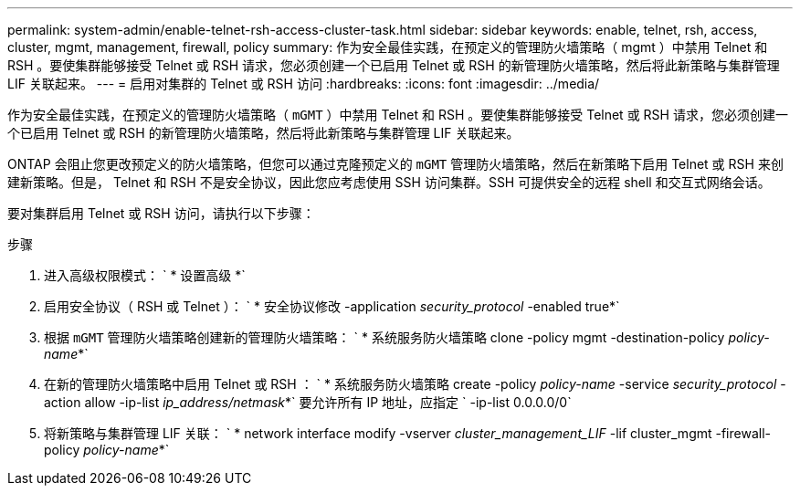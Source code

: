 ---
permalink: system-admin/enable-telnet-rsh-access-cluster-task.html 
sidebar: sidebar 
keywords: enable, telnet, rsh, access, cluster, mgmt, management, firewall, policy 
summary: 作为安全最佳实践，在预定义的管理防火墙策略（ mgmt ）中禁用 Telnet 和 RSH 。要使集群能够接受 Telnet 或 RSH 请求，您必须创建一个已启用 Telnet 或 RSH 的新管理防火墙策略，然后将此新策略与集群管理 LIF 关联起来。 
---
= 启用对集群的 Telnet 或 RSH 访问
:hardbreaks:
:icons: font
:imagesdir: ../media/


[role="lead"]
作为安全最佳实践，在预定义的管理防火墙策略（ `mGMT` ）中禁用 Telnet 和 RSH 。要使集群能够接受 Telnet 或 RSH 请求，您必须创建一个已启用 Telnet 或 RSH 的新管理防火墙策略，然后将此新策略与集群管理 LIF 关联起来。

ONTAP 会阻止您更改预定义的防火墙策略，但您可以通过克隆预定义的 `mGMT` 管理防火墙策略，然后在新策略下启用 Telnet 或 RSH 来创建新策略。但是， Telnet 和 RSH 不是安全协议，因此您应考虑使用 SSH 访问集群。SSH 可提供安全的远程 shell 和交互式网络会话。

要对集群启用 Telnet 或 RSH 访问，请执行以下步骤：

.步骤
. 进入高级权限模式： ` * 设置高级 *`
. 启用安全协议（ RSH 或 Telnet ）： ` * 安全协议修改 -application _security_protocol_ -enabled true*`
. 根据 `mGMT` 管理防火墙策略创建新的管理防火墙策略： ` * 系统服务防火墙策略 clone -policy mgmt -destination-policy _policy-name_*`
. 在新的管理防火墙策略中启用 Telnet 或 RSH ： ` * 系统服务防火墙策略 create -policy _policy-name_ -service _security_protocol_ -action allow -ip-list _ip_address/netmask_*` 要允许所有 IP 地址，应指定 ` -ip-list 0.0.0.0/0`
. 将新策略与集群管理 LIF 关联： ` * network interface modify -vserver _cluster_management_LIF_ -lif cluster_mgmt -firewall-policy _policy-name_*`


